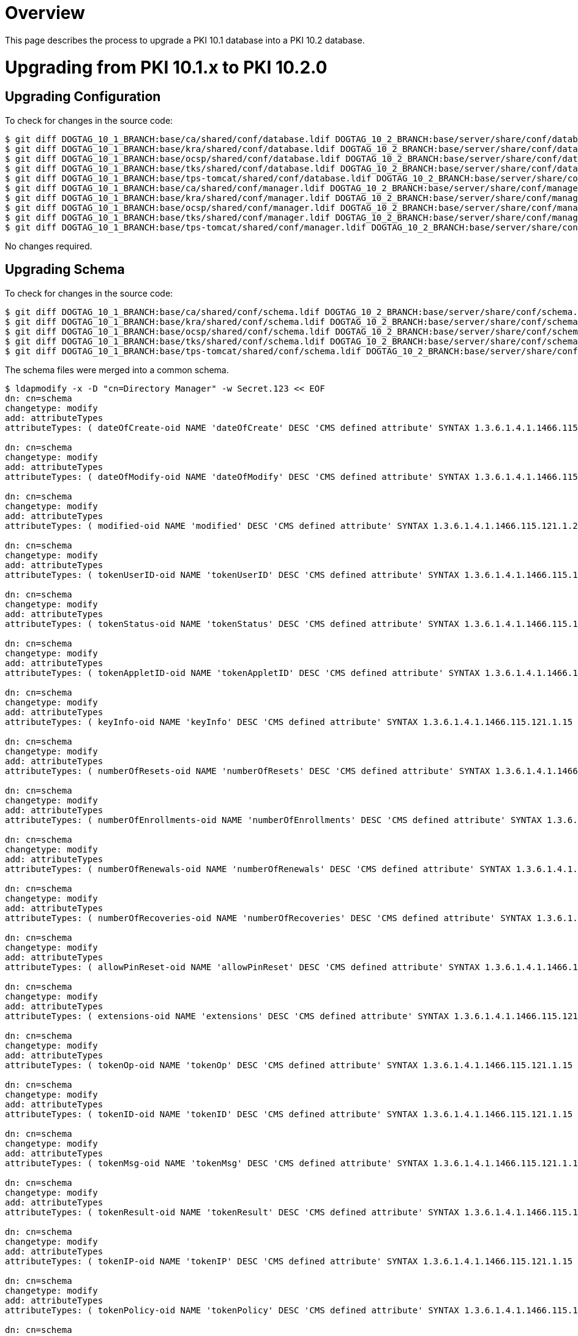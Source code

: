 = Overview =

This page describes the process to upgrade a PKI 10.1 database into a PKI 10.2 database.

= Upgrading from PKI 10.1.x to PKI 10.2.0 =

== Upgrading Configuration ==

To check for changes in the source code:

----
$ git diff DOGTAG_10_1_BRANCH:base/ca/shared/conf/database.ldif DOGTAG_10_2_BRANCH:base/server/share/conf/database.ldif
$ git diff DOGTAG_10_1_BRANCH:base/kra/shared/conf/database.ldif DOGTAG_10_2_BRANCH:base/server/share/conf/database.ldif
$ git diff DOGTAG_10_1_BRANCH:base/ocsp/shared/conf/database.ldif DOGTAG_10_2_BRANCH:base/server/share/conf/database.ldif
$ git diff DOGTAG_10_1_BRANCH:base/tks/shared/conf/database.ldif DOGTAG_10_2_BRANCH:base/server/share/conf/database.ldif
$ git diff DOGTAG_10_1_BRANCH:base/tps-tomcat/shared/conf/database.ldif DOGTAG_10_2_BRANCH:base/server/share/conf/database.ldif
$ git diff DOGTAG_10_1_BRANCH:base/ca/shared/conf/manager.ldif DOGTAG_10_2_BRANCH:base/server/share/conf/manager.ldif
$ git diff DOGTAG_10_1_BRANCH:base/kra/shared/conf/manager.ldif DOGTAG_10_2_BRANCH:base/server/share/conf/manager.ldif
$ git diff DOGTAG_10_1_BRANCH:base/ocsp/shared/conf/manager.ldif DOGTAG_10_2_BRANCH:base/server/share/conf/manager.ldif
$ git diff DOGTAG_10_1_BRANCH:base/tks/shared/conf/manager.ldif DOGTAG_10_2_BRANCH:base/server/share/conf/manager.ldif
$ git diff DOGTAG_10_1_BRANCH:base/tps-tomcat/shared/conf/manager.ldif DOGTAG_10_2_BRANCH:base/server/share/conf/manager.ldif
----

No changes required.

== Upgrading Schema ==

To check for changes in the source code:

----
$ git diff DOGTAG_10_1_BRANCH:base/ca/shared/conf/schema.ldif DOGTAG_10_2_BRANCH:base/server/share/conf/schema.ldif
$ git diff DOGTAG_10_1_BRANCH:base/kra/shared/conf/schema.ldif DOGTAG_10_2_BRANCH:base/server/share/conf/schema.ldif
$ git diff DOGTAG_10_1_BRANCH:base/ocsp/shared/conf/schema.ldif DOGTAG_10_2_BRANCH:base/server/share/conf/schema.ldif
$ git diff DOGTAG_10_1_BRANCH:base/tks/shared/conf/schema.ldif DOGTAG_10_2_BRANCH:base/server/share/conf/schema.ldif
$ git diff DOGTAG_10_1_BRANCH:base/tps-tomcat/shared/conf/schema.ldif DOGTAG_10_2_BRANCH:base/server/share/conf/schema.ldif
----

The schema files were merged into a common schema.

----
$ ldapmodify -x -D "cn=Directory Manager" -w Secret.123 << EOF
dn: cn=schema
changetype: modify
add: attributeTypes
attributeTypes: ( dateOfCreate-oid NAME 'dateOfCreate' DESC 'CMS defined attribute' SYNTAX 1.3.6.1.4.1.1466.115.121.1.15 X-ORIGIN 'user defined' )

dn: cn=schema
changetype: modify
add: attributeTypes
attributeTypes: ( dateOfModify-oid NAME 'dateOfModify' DESC 'CMS defined attribute' SYNTAX 1.3.6.1.4.1.1466.115.121.1.15 X-ORIGIN 'user defined' )

dn: cn=schema
changetype: modify
add: attributeTypes
attributeTypes: ( modified-oid NAME 'modified' DESC 'CMS defined attribute' SYNTAX 1.3.6.1.4.1.1466.115.121.1.27 X-ORIGIN 'user defined' )

dn: cn=schema
changetype: modify
add: attributeTypes
attributeTypes: ( tokenUserID-oid NAME 'tokenUserID' DESC 'CMS defined attribute' SYNTAX 1.3.6.1.4.1.1466.115.121.1.15 X-ORIGIN 'user defined' )

dn: cn=schema
changetype: modify
add: attributeTypes
attributeTypes: ( tokenStatus-oid NAME 'tokenStatus' DESC 'CMS defined attribute' SYNTAX 1.3.6.1.4.1.1466.115.121.1.15 X-ORIGIN 'user defined' )

dn: cn=schema
changetype: modify
add: attributeTypes
attributeTypes: ( tokenAppletID-oid NAME 'tokenAppletID' DESC 'CMS defined attribute' SYNTAX 1.3.6.1.4.1.1466.115.121.1.15 X-ORIGIN 'user defined' )

dn: cn=schema
changetype: modify
add: attributeTypes
attributeTypes: ( keyInfo-oid NAME 'keyInfo' DESC 'CMS defined attribute' SYNTAX 1.3.6.1.4.1.1466.115.121.1.15 X-ORIGIN 'user defined' )

dn: cn=schema
changetype: modify
add: attributeTypes
attributeTypes: ( numberOfResets-oid NAME 'numberOfResets' DESC 'CMS defined attribute' SYNTAX 1.3.6.1.4.1.1466.115.121.1.27 X-ORIGIN 'user defined' )

dn: cn=schema
changetype: modify
add: attributeTypes
attributeTypes: ( numberOfEnrollments-oid NAME 'numberOfEnrollments' DESC 'CMS defined attribute' SYNTAX 1.3.6.1.4.1.1466.115.121.1.27 X-ORIGIN 'user defined' )

dn: cn=schema
changetype: modify
add: attributeTypes
attributeTypes: ( numberOfRenewals-oid NAME 'numberOfRenewals' DESC 'CMS defined attribute' SYNTAX 1.3.6.1.4.1.1466.115.121.1.27 X-ORIGIN 'user defined' )

dn: cn=schema
changetype: modify
add: attributeTypes
attributeTypes: ( numberOfRecoveries-oid NAME 'numberOfRecoveries' DESC 'CMS defined attribute' SYNTAX 1.3.6.1.4.1.1466.115.121.1.27 X-ORIGIN 'user defined' )

dn: cn=schema
changetype: modify
add: attributeTypes
attributeTypes: ( allowPinReset-oid NAME 'allowPinReset' DESC 'CMS defined attribute' SYNTAX 1.3.6.1.4.1.1466.115.121.1.15 X-ORIGIN 'user defined' )

dn: cn=schema
changetype: modify
add: attributeTypes
attributeTypes: ( extensions-oid NAME 'extensions' DESC 'CMS defined attribute' SYNTAX 1.3.6.1.4.1.1466.115.121.1.15 X-ORIGIN 'user defined' )

dn: cn=schema
changetype: modify
add: attributeTypes
attributeTypes: ( tokenOp-oid NAME 'tokenOp' DESC 'CMS defined attribute' SYNTAX 1.3.6.1.4.1.1466.115.121.1.15 X-ORIGIN 'user defined' )

dn: cn=schema
changetype: modify
add: attributeTypes
attributeTypes: ( tokenID-oid NAME 'tokenID' DESC 'CMS defined attribute' SYNTAX 1.3.6.1.4.1.1466.115.121.1.15 X-ORIGIN 'user defined' )

dn: cn=schema
changetype: modify
add: attributeTypes
attributeTypes: ( tokenMsg-oid NAME 'tokenMsg' DESC 'CMS defined attribute' SYNTAX 1.3.6.1.4.1.1466.115.121.1.15 X-ORIGIN 'user defined' )

dn: cn=schema
changetype: modify
add: attributeTypes
attributeTypes: ( tokenResult-oid NAME 'tokenResult' DESC 'CMS defined attribute' SYNTAX 1.3.6.1.4.1.1466.115.121.1.15 X-ORIGIN 'user defined' )

dn: cn=schema
changetype: modify
add: attributeTypes
attributeTypes: ( tokenIP-oid NAME 'tokenIP' DESC 'CMS defined attribute' SYNTAX 1.3.6.1.4.1.1466.115.121.1.15 X-ORIGIN 'user defined' )

dn: cn=schema
changetype: modify
add: attributeTypes
attributeTypes: ( tokenPolicy-oid NAME 'tokenPolicy' DESC 'CMS defined attribute' SYNTAX 1.3.6.1.4.1.1466.115.121.1.15 X-ORIGIN 'user defined' )

dn: cn=schema
changetype: modify
add: attributeTypes
attributeTypes: ( tokenIssuer-oid NAME 'tokenIssuer' DESC 'CMS defined attribute' SYNTAX 1.3.6.1.4.1.1466.115.121.1.15 X-ORIGIN 'user defined' )

dn: cn=schema
changetype: modify
add: attributeTypes
attributeTypes: ( tokenSubject-oid NAME 'tokenSubject' DESC 'CMS defined attribute' SYNTAX 1.3.6.1.4.1.1466.115.121.1.15 X-ORIGIN 'user defined' )

dn: cn=schema
changetype: modify
add: attributeTypes
attributeTypes: ( tokenSerial-oid NAME 'tokenSerial' DESC 'CMS defined attribute' SYNTAX 1.3.6.1.4.1.1466.115.121.1.15 X-ORIGIN 'user defined' )

dn: cn=schema
changetype: modify
add: attributeTypes
attributeTypes: ( tokenOrigin-oid NAME 'tokenOrigin' DESC 'CMS defined attribute' SYNTAX 1.3.6.1.4.1.1466.115.121.1.15 X-ORIGIN 'user defined' )

dn: cn=schema
changetype: modify
add: attributeTypes
attributeTypes: ( tokenType-oid NAME 'tokenType' DESC 'CMS defined attribute' SYNTAX 1.3.6.1.4.1.1466.115.121.1.15 X-ORIGIN 'user defined' )

dn: cn=schema
changetype: modify
add: attributeTypes
attributeTypes: ( tokenKeyType-oid NAME 'tokenKeyType' DESC 'CMS defined attribute' SYNTAX 1.3.6.1.4.1.1466.115.121.1.15 X-ORIGIN 'user defined' )

dn: cn=schema
changetype: modify
add: attributeTypes
attributeTypes: ( tokenReason-oid NAME 'tokenReason' DESC 'CMS defined attribute' SYNTAX 1.3.6.1.4.1.1466.115.121.1.15 X-ORIGIN 'user defined' )

dn: cn=schema
changetype: modify
add: attributeTypes
attributeTypes: ( tokenNotBefore-oid NAME 'tokenNotBefore' DESC 'CMS defined attribute' SYNTAX 1.3.6.1.4.1.1466.115.121.1.15 X-ORIGIN 'user defined' )

dn: cn=schema
changetype: modify
add: attributeTypes
attributeTypes: ( tokenNotAfter-oid NAME 'tokenNotAfter' DESC 'CMS defined attribute' SYNTAX 1.3.6.1.4.1.1466.115.121.1.15 X-ORIGIN 'user defined' )

dn: cn=schema
changetype: modify
add: attributeTypes
attributeTypes: ( profileID-oid NAME 'profileID' DESC 'CMS defined attribute' SYNTAX 1.3.6.1.4.1.1466.115.121.1.15 X-ORIGIN 'user defined' )

dn: cn=schema
changetype: modify
add: objectClasses
objectClasses: ( tokenRecord-oid NAME 'tokenRecord' DESC 'CMS defined class' SUP top STRUCTURAL MUST cn MAY ( dateOfCreate $ dateOfModify $ modified $ tokenReason $ tokenUserID $ tokenStatus $ tokenAppletID $ keyInfo $ tokenPolicy $ extensions $ numberOfResets $ numberOfEnrollments $ numberOfRenewals $ numberOfRecoveries $ userCertificate $ tokenType ) X-ORIGIN 'user defined' )

dn: cn=schema
changetype: modify
add: objectClasses
objectClasses: ( tokenActivity-oid NAME 'tokenActivity' DESC 'CMS defined class' SUP top STRUCTURAL MUST cn MAY ( dateOfCreate $ dateOfModify $ tokenOp $ tokenIP $ tokenResult $ tokenID $ tokenUserID $ tokenMsg $ extensions $ tokenType ) X-ORIGIN 'user defined' )

dn: cn=schema
changetype: modify
add: objectClasses
objectClasses: ( tokenCert-oid NAME 'tokenCert' DESC 'CMS defined class' SUP top STRUCTURAL MUST cn MAY ( dateOfCreate $ dateOfModify $ userCertificate $ tokenUserID $ tokenID $ tokenIssuer $ tokenOrigin $ tokenSubject $ tokenSerial $ tokenStatus $ tokenType $ tokenKeyType $ tokenNotBefore $ tokenNotAfter $ extensions ) X-ORIGIN 'user defined' )

dn: cn=schema
changetype: modify
add: objectClasses
objectClasses: ( tpsProfileID-oid NAME 'tpsProfileID' DESC 'CMS defined class' SUP top AUXILIARY MAY ( profileID ) X-ORIGIN 'user-defined' )

dn: cn=schema
changetype: modify
add: attributeTypes
attributeTypes: ( classId-oid NAME 'classId' DESC 'Certificate profile class ID' SYNTAX 1.3.6.1.4.1.1466.115.121.1.15 X-ORIGIN 'user defined' )

dn: cn=schema
changetype: modify
add: attributeTypes
attributeTypes: ( certProfileConfig-oid NAME 'certProfileConfig' DESC 'Certificate profile configuration' SYNTAX 1.3.6.1.4.1.1466.115.121.1.40 X-ORIGIN 'user defined' )

dn: cn=schema
changetype: modify
add: objectClasses
objectClasses: ( certProfile-oid NAME 'certProfile' DESC 'Certificate profile' SUP top STRUCTURAL MUST cn MAY ( classId $ certProfileConfig ) X-ORIGIN 'user defined' )
EOF
----

== Upgrading CA Database ==

=== Updating container entries ===

To check for changes in the source code:

----
$ git diff DOGTAG_10_1_BRANCH:base/ca/shared/conf/db.ldif DOGTAG_10_2_BRANCH:base/ca/shared/conf/db.ldif
----

A new container entry needs to be added to existing instances:

----
$ ldapmodify -x -D "cn=Directory Manager" -w Secret.123 << EOF
dn: ou=certificateProfiles,ou=ca,dc=ca,dc=example,dc=com
changetype: add
objectClass: top
objectClass: organizationalUnit
ou: certificateProfiles
EOF
----

=== Updating ACL entries ===

To check for changes in the source code:

----
$ git diff DOGTAG_10_1_BRANCH:base/ca/shared/conf/acl.ldif DOGTAG_10_2_BRANCH:base/ca/shared/conf/acl.ldif
----

The ACL resources need to be updated in existing instances:

----
$ ldapmodify -x -D "cn=Directory Manager" -w Secret.123 << EOF
dn: cn=aclResources,dc=ca,dc=example,dc=com
changetype: modify
add: resourceACLS
resourceACLS: certServer.ca.selftests:read,execute:allow (read,execute) group="Administrators":Only admins can access selftests.
EOF
----

=== Updating indexes ===

To check for changes in the source code:

----
$ git diff DOGTAG_10_1_BRANCH:base/ca/shared/conf/index.ldif DOGTAG_10_2_BRANCH:base/ca/shared/conf/index.ldif
$ git diff DOGTAG_10_1_BRANCH:base/ca/shared/conf/vlv.ldif DOGTAG_10_2_BRANCH:base/ca/shared/conf/vlv.ldif
----

The nsSystemIndex was renamed to nsSystemindex.

== Upgrading KRA Database ==

=== Updating container entries ===

To check for changes in the source code:

----
$ git diff DOGTAG_10_1_BRANCH:base/kra/shared/conf/db.ldif DOGTAG_10_2_BRANCH:base/kra/shared/conf/db.ldif
----

No changes required.

=== Updating ACL entries ===

To check for changes in the source code:

----
$ git diff DOGTAG_10_1_BRANCH:base/kra/shared/conf/acl.ldif DOGTAG_10_2_BRANCH:base/kra/shared/conf/acl.ldif
----

The ACL resources need to be updated in existing instances:

----
$ ldapmodify -x -D "cn=Directory Manager" -w Secret.123 << EOF
dn: cn=aclResources,dc=kra,dc=example,dc=com
changetype: modify
add: resourceACLS
resourceACLS: certServer.kra.selftests:read,execute:allow (read,execute) group="Administrators":Only admins can access selftests.
EOF
----

=== Fixing database user permission ===

If the database is shared with CA, replace the {dbuser} in the following ACL with CA's database user:

----
dn: {rootSuffix}
aci: (targetattr=*)(version 3.0; acl "cert manager access v2"; allow (all) userdn = "ldap:///{dbuser}";)

dn: cn=ldbm database,cn=plugins,cn=config
aci: (targetattr=*)(version 3.0; acl "Cert Manager access for VLV searches"; allow (read) userdn="ldap:///{dbuser}";)

dn: cn=config
aci: (targetattr != aci)(version 3.0; aci "cert manager read access"; allow (read, search, compare) userdn = "ldap:///{dbuser}";)

dn: ou=csusers,cn=config
aci: (targetattr != aci)(version 3.0; aci "cert manager manage replication users"; allow (all) userdn = "ldap:///{dbuser}";)

dn: cn="{rootSuffix}",cn=mapping tree,cn=config
aci: (targetattr=*)(version 3.0;acl "cert manager: Add Replication Agreements";allow (add) userdn = "ldap:///{dbuser}";)

dn: cn="{rootSuffix}",cn=mapping tree,cn=config
aci: (targetattr=*)(targetfilter="(|(objectclass=nsds5Replica)(objectclass=nsds5replicationagreement)(objectclass=nsDSWindowsReplicationAgreement)(objectClass=nsMappingTree))")(version 3.0; acl "cert manager: Modify Replication Agreements"; allow (read, write, search) userdn = "ldap:///{dbuser}";)

dn: cn="{rootSuffix}",cn=mapping tree,cn=config
aci: (targetattr=*)(targetfilter="(|(objectclass=nsds5replicationagreement)(objectclass=nsDSWindowsReplicationAgreement))")(version 3.0;acl "cert manager: Remove Replication Agreements";allow (delete) userdn = "ldap:///{dbuser}";)

dn: cn=tasks,cn=config
aci: (targetattr=*)(version 3.0; acl "cert manager: Run tasks after replica re-initialization"; allow (add) userdn = "ldap:///{dbuser}";)
----

Then remove KRA's database user.

=== Updating indexes ===

To check for changes in the source code:

----
$ git diff DOGTAG_10_1_BRANCH:base/kra/shared/conf/index.ldif DOGTAG_10_2_BRANCH:base/kra/shared/conf/index.ldif
----

The nsIndexType was renamed to nsindexType, the nsSystemIndex was renamed to nsSystemindex.

== Upgrading OCSP Database ==

=== Updating container entries ===

To check for changes in the source code:

----
$ git diff DOGTAG_10_1_BRANCH:base/ocsp/shared/conf/db.ldif DOGTAG_10_2_BRANCH:base/ocsp/shared/conf/db.ldif
----

No changes required.

=== Updating ACL entries ===

To check for changes in the source code:

----
$ git diff DOGTAG_10_1_BRANCH:base/ocsp/shared/conf/acl.ldif DOGTAG_10_2_BRANCH:base/ocsp/shared/conf/acl.ldif
----

The ACL resources need to be updated in existing instances:

----
$ ldapmodify -x -D "cn=Directory Manager" -w Secret.123 << EOF
dn: cn=aclResources,dc=ocsp,dc=example,dc=com
changetype: modify
add: resourceACLS
resourceACLS: certServer.ocsp.selftests:read,execute:allow (read,execute) group="Administrators":Only admins can access selftests.
EOF
----

=== Fixing database user permission ===

If the database is shared with CA, replace the {dbuser} in the following ACL with CA's database user.

----
dn: {rootSuffix}
aci: (targetattr=*)(version 3.0; acl "cert manager access v2"; allow (all) userdn = "ldap:///{dbuser}";)

dn: cn=ldbm database,cn=plugins,cn=config
aci: (targetattr=*)(version 3.0; acl "Cert Manager access for VLV searches"; allow (read) userdn="ldap:///{dbuser}";)

dn: cn=config
aci: (targetattr != aci)(version 3.0; aci "cert manager read access"; allow (read, search, compare) userdn = "ldap:///{dbuser}";)

dn: ou=csusers,cn=config
aci: (targetattr != aci)(version 3.0; aci "cert manager manage replication users"; allow (all) userdn = "ldap:///{dbuser}";)

dn: cn="{rootSuffix}",cn=mapping tree,cn=config
aci: (targetattr=*)(version 3.0;acl "cert manager: Add Replication Agreements";allow (add) userdn = "ldap:///{dbuser}";)

dn: cn="{rootSuffix}",cn=mapping tree,cn=config
aci: (targetattr=*)(targetfilter="(|(objectclass=nsds5Replica)(objectclass=nsds5replicationagreement)(objectclass=nsDSWindowsReplicationAgreement)(objectClass=nsMappingTree))")(version 3.0; acl "cert manager: Modify Replication Agreements"; allow (read, write, search) userdn = "ldap:///{dbuser}";)

dn: cn="{rootSuffix}",cn=mapping tree,cn=config
aci: (targetattr=*)(targetfilter="(|(objectclass=nsds5replicationagreement)(objectclass=nsDSWindowsReplicationAgreement))")(version 3.0;acl "cert manager: Remove Replication Agreements";allow (delete) userdn = "ldap:///{dbuser}";)

dn: cn=tasks,cn=config
aci: (targetattr=*)(version 3.0; acl "cert manager: Run tasks after replica re-initialization"; allow (add) userdn = "ldap:///{dbuser}";)
----

Then remove OCSP's database user.

=== Updating indexes ===

To check for changes in the source code:

----
$ git diff DOGTAG_10_1_BRANCH:base/ocsp/shared/conf/index.ldif DOGTAG_10_2_BRANCH:base/ocsp/shared/conf/index.ldif
----

The nsIndexType and nsSystemIndex were renamed to nsindexType and nsSystemindex, respectively.

== Upgrading TKS database ==

=== Updating container entries ===

To check for changes in the source code:

----
$ git diff DOGTAG_10_1_BRANCH:base/tks/shared/conf/db.ldif DOGTAG_10_2_BRANCH:base/tks/shared/conf/db.ldif
----

No changes required.

=== Updating ACL entries ===

To check for changes in the source code:

----
$ git diff DOGTAG_10_1_BRANCH:base/tks/shared/conf/acl.ldif DOGTAG_10_2_BRANCH:base/tks/shared/conf/acl.ldif
----

The ACL resources need to be updated in existing instances:

----
$ ldapmodify -x -D "cn=Directory Manager" -w Secret.123 << EOF
dn: cn=aclResources,dc=tks,dc=example,dc=com
modify
add: resourceACLS
resourceACLS: certServer.tks.selftests:read,execute:allow (read,execute) group="Administrators":Only admins can access selftests.
EOF
----

=== Fixing database user permission ===

If the database is shared with CA, replace the {dbuser} in the following ACL with CA's database user:

----
dn: {rootSuffix}
aci: (targetattr=*)(version 3.0; acl "cert manager access v2"; allow (all) userdn = "ldap:///{dbuser}";)

dn: cn=ldbm database,cn=plugins,cn=config
aci: (targetattr=*)(version 3.0; acl "Cert Manager access for VLV searches"; allow (read) userdn="ldap:///{dbuser}";)

dn: cn=config
aci: (targetattr != aci)(version 3.0; aci "cert manager read access"; allow (read, search, compare) userdn = "ldap:///{dbuser}";)

dn: ou=csusers,cn=config
aci: (targetattr != aci)(version 3.0; aci "cert manager manage replication users"; allow (all) userdn = "ldap:///{dbuser}";)

dn: cn="{rootSuffix}",cn=mapping tree,cn=config
aci: (targetattr=*)(version 3.0;acl "cert manager: Add Replication Agreements";allow (add) userdn = "ldap:///{dbuser}";)

dn: cn="{rootSuffix}",cn=mapping tree,cn=config
aci: (targetattr=*)(targetfilter="(|(objectclass=nsds5Replica)(objectclass=nsds5replicationagreement)(objectclass=nsDSWindowsReplicationAgreement)(objectClass=nsMappingTree))")(version 3.0; acl "cert manager: Modify Replication Agreements"; allow (read, write, search) userdn = "ldap:///{dbuser}";)

dn: cn="{rootSuffix}",cn=mapping tree,cn=config
aci: (targetattr=*)(targetfilter="(|(objectclass=nsds5replicationagreement)(objectclass=nsDSWindowsReplicationAgreement))")(version 3.0;acl "cert manager: Remove Replication Agreements";allow (delete) userdn = "ldap:///{dbuser}";)

dn: cn=tasks,cn=config
aci: (targetattr=*)(version 3.0; acl "cert manager: Run tasks after replica re-initialization"; allow (add) userdn = "ldap:///{dbuser}";)
----

Then remove TKS's database user.

=== Updating indexes ===

To check for changes in the source code:

----
$ git diff DOGTAG_10_1_BRANCH:base/tks/shared/conf/index.ldif DOGTAG_10_2_BRANCH:base/tks/shared/conf/index.ldif
----

The nsIndexType and nsSystemIndex were replaced with nsindexType and nsSystemindex, respectively.

== Upgrading TPS Database ==

Upgrade not supported.
